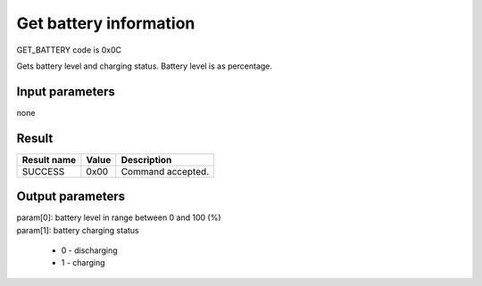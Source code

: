 Get battery information
=======================

GET_BATTERY code is 0x0C

Gets battery level and charging status. Battery level is as percentage.

Input parameters
----------------
none

Result
------
+-----------------+-----------+---------------------+
| **Result name** | **Value** | **Description**     |
+-----------------+-----------+---------------------+
| SUCCESS         | 0x00      | Command accepted.   |
+-----------------+-----------+---------------------+

Output parameters
-----------------
| param[0]: battery level in range between 0 and 100 (%)
| param[1]: battery charging status

    * 0 - discharging
    * 1 - charging